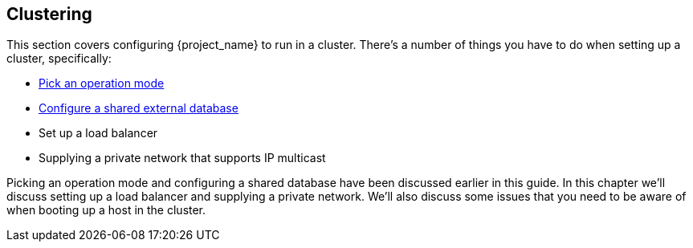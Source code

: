 
[[_clustering]]
== Clustering

This section covers configuring {project_name} to run in a cluster.  There's a number
of things you have to do when setting up a cluster, specifically:

* <<_operating-mode,Pick an operation mode>>
* <<_database,Configure a shared external database>>
* Set up a load balancer
* Supplying a private network that supports IP multicast

Picking an operation mode and configuring a shared database have been discussed earlier in this guide.  In this chapter
we'll discuss setting up a load balancer and supplying a private network.  We'll also discuss some issues that you need
to be aware of when booting up a host in the cluster.
